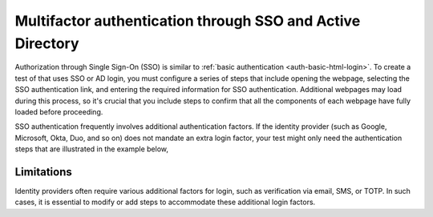.. _auth-multifactor-sso:

******************************************************************
Multifactor authentication through SSO and Active Directory  
******************************************************************

.. meta::
    :description: Multifactor authentication allows your test to authenticate to a target page by logging in through an SSO or Active Directory service.


Authorization through Single Sign-On (SSO) is similar to :ref:`basic authentication <auth-basic-html-login>`. To create a test of that uses SSO or AD login, you must configure a series of steps that include opening the webpage, selecting the SSO authentication link, and entering the required information for SSO authentication. Additional webpages may load during this process, so it's crucial that you include steps to confirm that all the components of each webpage have fully loaded before proceeding.

SSO authentication frequently involves additional authentication factors. If the identity provider (such as Google, Microsoft, Okta, Duo, and so on) does not mandate an extra login factor, your test might only need the authentication steps that are illustrated in the example below,

..  image:: /_images/synthetics/auth-multifactor-sso-sample.png
    :width: 90%
    :alt: Screenshot showing steps to create in a synthetic test that authenicates with SSO or Active Directory. 


Limitations
======================================

Identity providers often require various additional factors for login, such as verification via email, SMS, or TOTP. In such cases, it is essential to modify or add steps to accommodate these additional login factors.


